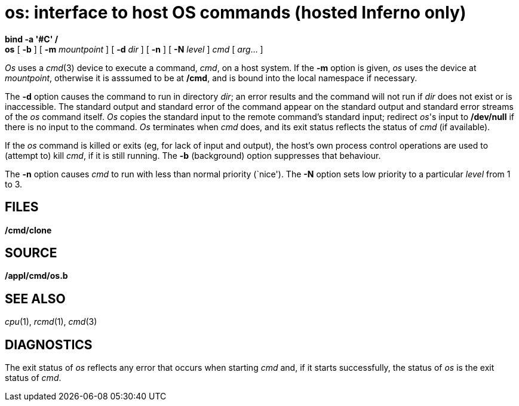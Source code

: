 = os: interface to host OS commands (hosted Inferno only)


*bind -a '#C' /* +
*os* [ *-b* ] [ *-m* _mountpoint_ ] [ **-d**__ dir__ ] [ *-n* ] [
**-N**__ level__ ] _cmd_ [ _arg_... ]


_Os_ uses a _cmd_(3) device to execute a command, _cmd_, on a host
system. If the *-m* option is given, _os_ uses the device at
_mountpoint_, otherwise it is asssumed to be at */cmd*, and is bound
into the local namespace if necessary.

The *-d* option causes the command to run in directory _dir_; an error
results and the command will not run if _dir_ does not exist or is
inaccessible. The standard output and standard error of the command
appear on the standard output and standard error streams of the _os_
command itself. _Os_ copies the standard input to the remote command's
standard input; redirect _os_'s input to */dev/null* if there is no
input to the command. _Os_ terminates when _cmd_ does, and its exit
status reflects the status of _cmd_ (if available).

If the _os_ command is killed or exits (eg, for lack of input and
output), the host's own process control operations are used to (attempt
to) kill _cmd_, if it is still running. The *-b* (background) option
suppresses that behaviour.

The *-n* option causes _cmd_ to run with less than normal priority
(`nice'). The *-N* option sets low priority to a particular _level_ from
1 to 3.

== FILES

*/cmd/clone*

== SOURCE

*/appl/cmd/os.b*

== SEE ALSO

_cpu_(1), _rcmd_(1), _cmd_(3)

== DIAGNOSTICS

The exit status of _os_ reflects any error that occurs when starting
_cmd_ and, if it starts successfully, the status of _os_ is the exit
status of _cmd_.
